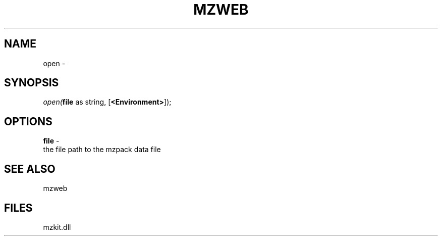 .\" man page create by R# package system.
.TH MZWEB 1 2000-Jan "open" "open"
.SH NAME
open \- 
.SH SYNOPSIS
\fIopen(\fBfile\fR as string, 
[\fB<Environment>\fR]);\fR
.SH OPTIONS
.PP
\fBfile\fB \fR\- 
 the file path to the mzpack data file
. 
.PP
.SH SEE ALSO
mzweb
.SH FILES
.PP
mzkit.dll
.PP

